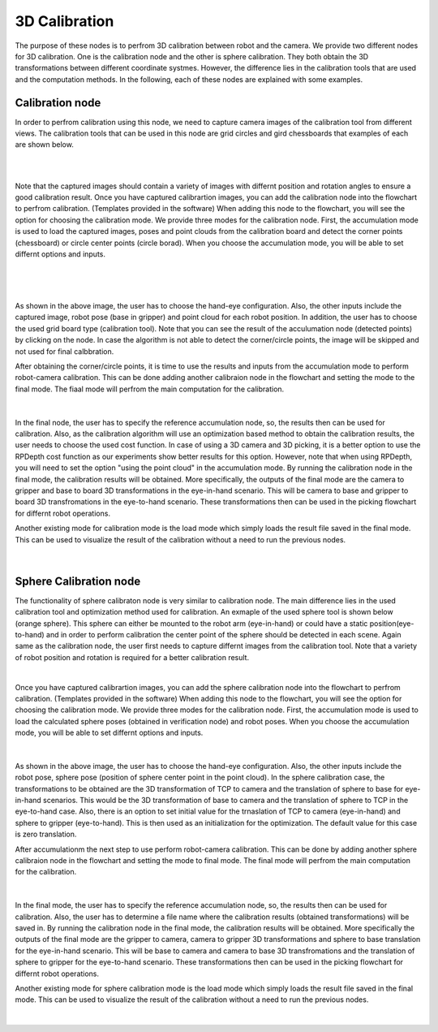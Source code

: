 3D Calibration
========================

The purpose of these nodes is to perfrom 3D calibration between robot and the camera. We provide two different nodes for 3D calibration. One is the calibration node and the other is sphere calibration. They both obtain the 3D transformations 
between different coordinate systmes. However, the difference lies in the calibration tools that are used and the computation methods. In the following, each of these nodes are explained with some examples. 

Calibration node
~~~~~~~~~~~~~~
In order to perfrom calibration using this node, we need to capture camera images of the calibration tool from different views. The calibration tools that can be used in this node are grid circles and gird chessboards that examples of each are shown below. 

.. image:: Images/calibration_node/chessboard.jpg
    :align: center
    
|

.. image:: Images/calibration_node/circleboard.jpg
    :align: center
    
|
 
Note that the captured images should contain a variety of images with differnt position and rotation angles to ensure a good calibration result. Once you have captured calibrartion images, you can add the calibration node into the flowchart to perfrom calibration. (Templates provided in the software)
When adding this node to the flowchart, you will see the option for choosing the calibration mode. We provide three modes for the calibration node.
First, the accumulation mode is used to load the captured images, poses and point clouds from the calibration board and detect the corner points (chessboard) or circle center points (circle borad). When you choose the accumulation mode, you will be able to set differnt options and inputs. 

 .. image:: Images/calibration_node/accumulation.jpg
    :align: center
    
| 

 .. image:: Images/calibration_node/accumulation1.jpg
    :align: center
    
|

As shown in the above image, the user has to choose the hand-eye configuration. Also, the other inputs include the captured image, robot pose (base in gripper) and point cloud for each robot position. In addition, the user has to choose the used grid board type (calibration tool). Note that you can see the result of the 
acculumation node (detected points) by clicking on the node. In case the algorithm is not able to detect the corner/circle points, the image will be skipped and not used for final calbbration. 


After obtaining the corner/circle points, it is time to use the results and inputs from the accumulation mode to perform robot-camera calibration. This can be done adding another calibraion node in the flowchart and setting the mode to the final mode. The fiaal mode will perfrom the main computation for the calibration.

 .. image:: Images/calibration_node/final.jpg
    :align: center
    
|

In the final node, the user has to specify the reference accumulation node, so, the results then can be used for calibration. Also, as the calibration algorithm will use an optimization based method to obtain the calibration results, 
the user needs to choose the used cost function. In case of using a 3D camera and 3D picking, it is a better option to use the RPDepth cost function as our experiments show better results for this option. However, note that when using RPDepth, you will need to set the option "using the point cloud" in the accumulation mode. By running
the calibration node in the final mode, the calibration results will be obtained. More specifically, the outputs of the final mode are the camera to gripper and base to board 3D transformations in the eye-in-hand scenario. This will be camera to base and gripper to board 3D transfromations in the eye-to-hand scenario. These transformations then can 
be used in the picking flowchart for differnt robot operations.


Another existing mode for calibration mode is the load mode which simply loads the result file saved in the final mode. This can be used to visualize the result of the calibration without a need to run the previous nodes. 

 .. image:: Images/calibration_node/load.jpg
    :align: center
    
|

Sphere Calibration node
~~~~~~~~~~~~~~
The functionality of sphere calibraton node is very similar to calibration node. The main difference lies in the used calibration tool and optimization method used for calibration. An exmaple of the used sphere tool is shown below (orange sphere). This 
sphere can either be mounted to the robot arm (eye-in-hand) or could have a static position(eye-to-hand) and in order to perform calibration the center point of the sphere should be detected in each scene. Again same as the calibration node, the user first needs to capture differnt images from the calibration tool. Note that a variety of robot position and rotation is required for a better calibration result. 

.. image:: Images/sphere_calibration_node/sphere.jpg
    :align: center
    
|

Once you have captured calibrartion images, you can add the sphere calibration node into the flowchart to perfrom calibration. (Templates provided in the software)
When adding this node to the flowchart, you will see the option for choosing the calibration mode. We provide three modes for the calibration node.
First, the accumulation mode is used to load the calculated sphere poses (obtained in verification node) and robot poses. When you choose the accumulation mode, you will be able to set differnt options and inputs. 

 .. image:: Images/sphere_calibration_node/accumulate.jpg
    :align: center
    
| 


As shown in the above image, the user has to choose the hand-eye configuration. Also, the other inputs include the robot pose, sphere pose (position of sphere center point in the point cloud).  In the sphere calibration case, the transformations to be obtained are the 3D transformation of TCP to camera and the translation of sphere to base for eye-in-hand scenarios. This 
would be the 3D transformation of base to camera and the translation of sphere to TCP in the eye-to-hand case. Also, there is an option to set initial value for the 
trnaslation of TCP to camera (eye-in-hand) and sphere to gripper (eye-to-hand). This is then used as an initialization for the optimization. The default value for this case is zero translation.      
 
After accumulationm the next step to use perform robot-camera calibration. This can be done by adding another sphere calibraion node in the flowchart and setting the mode to final mode. The final mode will perfrom the main computation for the calibration.

 .. image:: Images/sphere_calibration_node/final.jpg
    :align: center
    
|

In the final mode, the user has to specify the reference accumulation node, so, the results then can be used for calibration. Also, the user has to determine a file name where the calibration results (obtained transformations) will be saved in.
By running
the calibration node in the final mode, the calibration results will be obtained. More specifically the outputs of the final mode are the gripper to camera, camera to gripper 3D transformations and sphere to base translation for the eye-in-hand scenario. 
This will be base to camera and camera to base 3D transfromations and the translation of sphere to gripper for the eye-to-hand scenario. These transformations then can 
be used in the picking flowchart for differnt robot operations. 

Another existing mode for sphere calibration mode is the load mode which simply loads the result file saved in the final mode. This can be used to visualize the result of the calibration without a need to run the previous nodes. 

 .. image:: Images/sphere_calibration_node/load.jpg
    :align: center
    
|

 
    